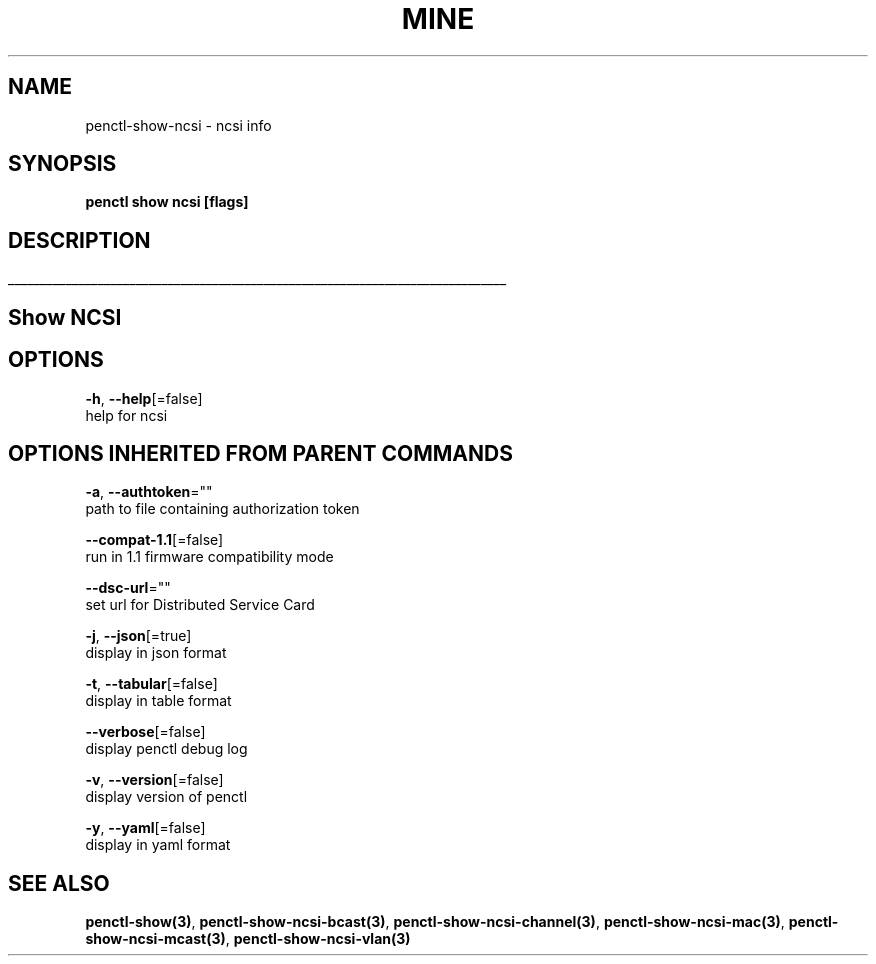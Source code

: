 .TH "MINE" "3" "Jul 2020" "Auto generated by spf13/cobra" "" 
.nh
.ad l


.SH NAME
.PP
penctl\-show\-ncsi \- ncsi info


.SH SYNOPSIS
.PP
\fBpenctl show ncsi [flags]\fP


.SH DESCRIPTION
.ti 0
\l'\n(.lu'

.SH Show NCSI

.SH OPTIONS
.PP
\fB\-h\fP, \fB\-\-help\fP[=false]
    help for ncsi


.SH OPTIONS INHERITED FROM PARENT COMMANDS
.PP
\fB\-a\fP, \fB\-\-authtoken\fP=""
    path to file containing authorization token

.PP
\fB\-\-compat\-1.1\fP[=false]
    run in 1.1 firmware compatibility mode

.PP
\fB\-\-dsc\-url\fP=""
    set url for Distributed Service Card

.PP
\fB\-j\fP, \fB\-\-json\fP[=true]
    display in json format

.PP
\fB\-t\fP, \fB\-\-tabular\fP[=false]
    display in table format

.PP
\fB\-\-verbose\fP[=false]
    display penctl debug log

.PP
\fB\-v\fP, \fB\-\-version\fP[=false]
    display version of penctl

.PP
\fB\-y\fP, \fB\-\-yaml\fP[=false]
    display in yaml format


.SH SEE ALSO
.PP
\fBpenctl\-show(3)\fP, \fBpenctl\-show\-ncsi\-bcast(3)\fP, \fBpenctl\-show\-ncsi\-channel(3)\fP, \fBpenctl\-show\-ncsi\-mac(3)\fP, \fBpenctl\-show\-ncsi\-mcast(3)\fP, \fBpenctl\-show\-ncsi\-vlan(3)\fP
